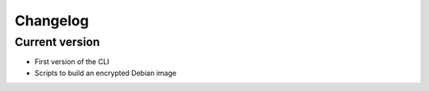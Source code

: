 =========
Changelog
=========

Current version
===============

- First version of the CLI
- Scripts to build an encrypted Debian image

